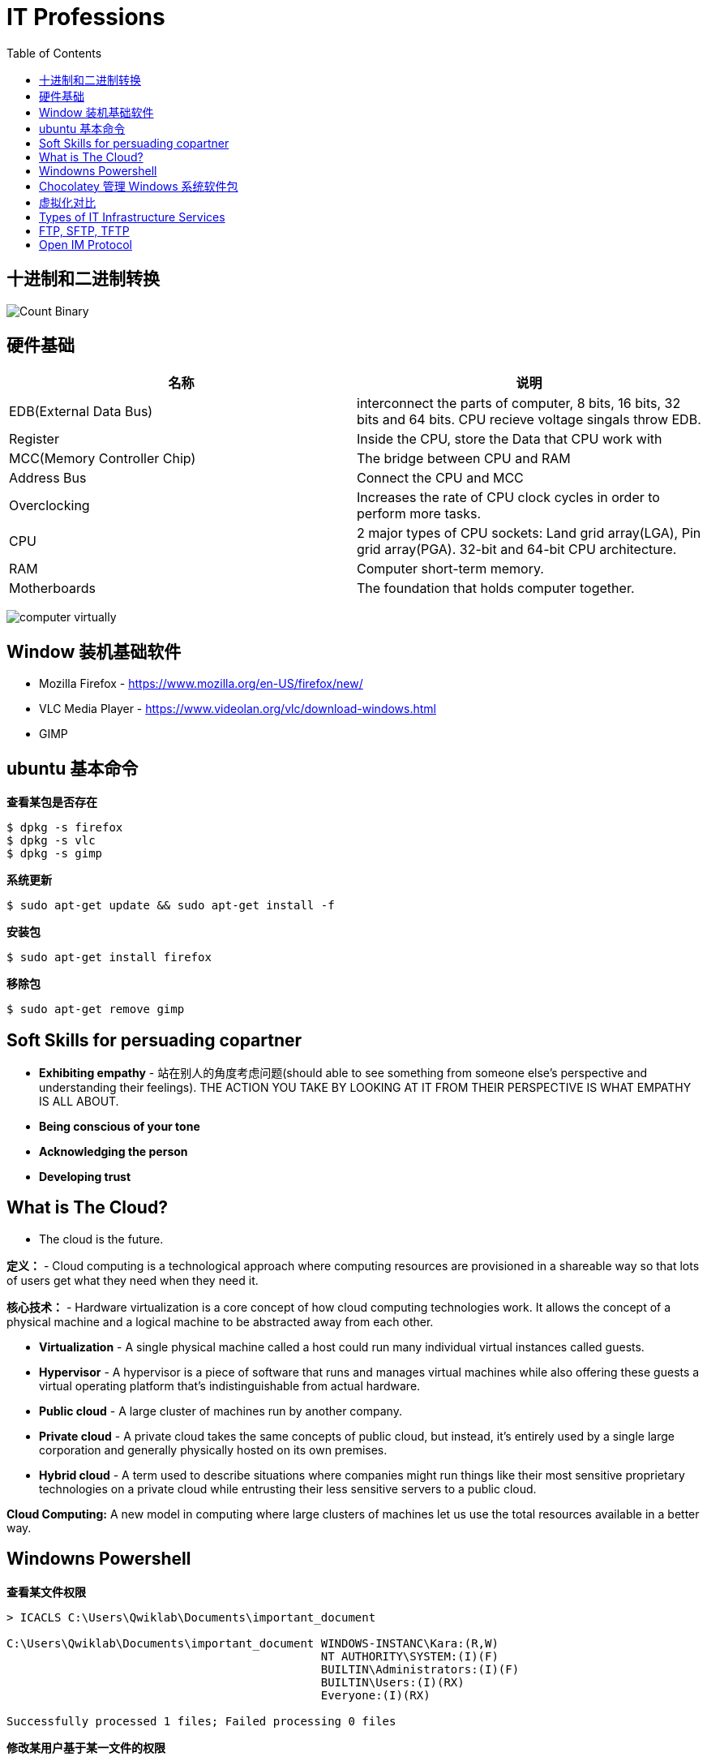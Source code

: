 = IT Professions
:toc: manual

== 十进制和二进制转换

image:img/Count-Binary.png[]

== 硬件基础

|===
|名称 |说明

|EDB(External Data Bus)
|interconnect the parts of computer, 8 bits, 16 bits, 32 bits and 64 bits. CPU recieve voltage singals throw EDB.

|Register
|Inside the CPU, store the Data that CPU work with

|MCC(Memory Controller Chip)
|The bridge between CPU and RAM

|Address Bus
|Connect the CPU and MCC

|Overclocking
|Increases the rate of CPU clock cycles in order to perform more tasks.

|CPU
|2 major types of CPU sockets: Land grid array(LGA), Pin grid array(PGA). 32-bit and 64-bit CPU architecture.

|RAM
|Computer short-term memory. 

|Motherboards
|The foundation that holds computer together.

|===

image:img/computer-virtually.png[]

== Window 装机基础软件

* Mozilla Firefox - https://www.mozilla.org/en-US/firefox/new/
* VLC Media Player - https://www.videolan.org/vlc/download-windows.html
* GIMP

== ubuntu 基本命令

[source, bash]
.*查看某包是否存在*
----
$ dpkg -s firefox
$ dpkg -s vlc
$ dpkg -s gimp
----

[source, bash]
.*系统更新*
----
$ sudo apt-get update && sudo apt-get install -f
----

[source, bash]
.*安装包*
----
$ sudo apt-get install firefox
----

[source, bash]
.*移除包*
----
$ sudo apt-get remove gimp
----

== Soft Skills for persuading copartner

* *Exhibiting empathy* - 站在别人的角度考虑问题(should able to see something from someone else's perspective and understanding their feelings). THE ACTION YOU TAKE BY LOOKING AT IT FROM THEIR PERSPECTIVE IS WHAT EMPATHY IS ALL ABOUT.
* *Being conscious of your tone*
* *Acknowledging the person*
* *Developing trust*

== What is The Cloud?

* The cloud is the future.

*定义：* - Cloud computing is a technological approach where computing resources are provisioned in a shareable way so that lots of users get what they need when they need it. 

*核心技术：* - Hardware virtualization is a core concept of how cloud computing technologies work. It allows the concept of a physical machine and a logical machine to be abstracted away from each other.

* *Virtualization* - A single physical machine called a host could run many individual virtual instances called guests.
* *Hypervisor* - A hypervisor is a piece of software that runs and manages virtual machines while also offering these guests a virtual operating platform that's indistinguishable from actual hardware.

* *Public cloud* - A large cluster of machines run by another company. 
* *Private cloud* -  A private cloud takes the same concepts of public cloud, but instead, it's entirely used by a single large corporation and generally physically hosted on its own premises.
* *Hybrid cloud* - A term used to describe situations where companies might run things like their most sensitive proprietary technologies on a private cloud while entrusting their less sensitive servers to a public cloud.

*Cloud Computing:* A new model in computing where large clusters of machines let us use the total resources available in a better way.

== Windowns Powershell 

[source, bash]
.*查看某文件权限*
----
> ICACLS C:\Users\Qwiklab\Documents\important_document

C:\Users\Qwiklab\Documents\important_document WINDOWS-INSTANC\Kara:(R,W)
                                              NT AUTHORITY\SYSTEM:(I)(F)
                                              BUILTIN\Administrators:(I)(F)
                                              BUILTIN\Users:(I)(RX)
                                              Everyone:(I)(RX)

Successfully processed 1 files; Failed processing 0 files
----

[source, bash]
.*修改某用户基于某一文件的权限*
----
> ICACLS C:\Users\Qwiklab\Documents\important_document /remove "Kara"
> ICACLS C:\Users\Qwiklab\Documents\important_document
> ICACLS C:\Users\Qwiklab\Documents\important_document /grant "Kara:(r)"
----

[source, bash]
.*给用户分配读写文件权限*
----
ICACLS C:\Users\Qwiklab\Secret\ /grant "Phoebe:(r)"
ICACLS C:\Users\Qwiklab\Secret\ /grant "Kara:(w)"
----

[source, bash]
.*修给组权限*
----
ICACLS C:\Users\Qwiklab\Music\ /remove "Everyone"
ICACLS C:\Users\Qwiklab\Music\ /grant "Everyone:(r)"
----

== Chocolatey 管理 Windows 系统软件包

[source, bash]
.*安装 Chocolatey*
----
Unregister-PackageSource -Name chocolatey
Register-PackageSource -Name chocolatey -ProviderName Chocolatey -Location http://chocolatey.org/api/v2/
----

[source, bash]
.*Chocolatey 安装包*
----
Install-Package -Name vlc -Source chocolatey
Get-Package -Name vlc
----

[source, bash]
.*Chocolatey 卸载包*
----
Choco Uninstall GIMP
Get-Package
----

== 虚拟化对比

https://en.wikipedia.org/wiki/Comparison_of_platform_virtualization_software[Comparison of platform virtualization software]

== Types of IT Infrastructure Services

* *IaaS(Infrastructure as a Service)* providers give you pre-configured virtual machines that you can use just as if you had a physical server. https://www.techrepublic.com/blog/the-enterprise-cloud/side-by-side-comparisons-of-iaas-service-providers[links]
* *NaaS(Networking as a Service)* allows companies to offshore their networking services so that they don't have to deal with the expensive networking hardware. Companies also won't have to set up their own network security, manage their own routing, set up a WAN and private internets, and so on.
* *SaaS(Software as a Service)* is the Cloud alternative to maintaining your own software.
* *PaaS(Platform as a Service)* includes an entire platform that allows you to build code, store information in a database, and serve your application from a single platform. https://www.business.com/categories/cloud-computing-services[read more]
* *DaaS(Directory as a Service)* centralizes your organizations users and computers in one location so that you can add, update, and remove users and computers. Some popular directory services that you can set up are Windows Active Directory, OpenLDAP.

== FTP, SFTP, TFTP

image:img/ftp-sftp-tftp.png[]

== Open IM Protocol

*XMPP(Extensible Messaging and Presence Protocol)* which is an open source protocol used in instant messaging applications and social networking services. XMPP is even used in Internet of Things applications, among other things. 

Pidgin and Padium is the application use the XMPP.

https://zapier.com/blog/best-team-chat-app[The 12 Best Team Chat Apps]

https://jabber.at/clients/?os=any[Jabber/XMPP Clients]


